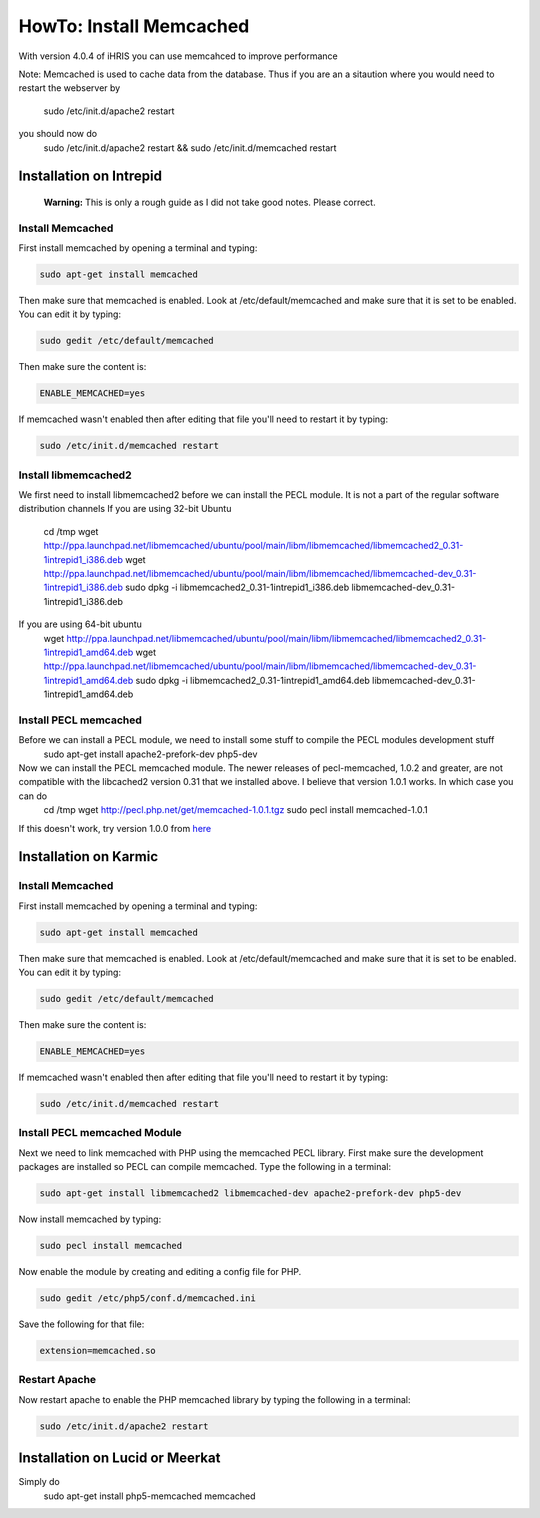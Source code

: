 HowTo: Install Memcached
========================

With version 4.0.4 of iHRIS you can use memcahced to improve performance 

Note:  Memcached is used to cache data from the database.  Thus if you are an a sitaution
where you would need to restart the webserver by
 sudo /etc/init.d/apache2 restart
you should now do
 sudo /etc/init.d/apache2 restart && sudo /etc/init.d/memcached restart

Installation on Intrepid
^^^^^^^^^^^^^^^^^^^^^^^^
 **Warning:** This is only a rough guide as I did not take good notes.  Please correct.

Install Memcached
~~~~~~~~~~~~~~~~~
First install memcached by opening a terminal and typing:

.. code-block:: bash

    sudo apt-get install memcached
    

Then make sure that memcached is enabled.  Look at /etc/default/memcached and make sure that it is set to be enabled.  You can edit it by typing:

.. code-block:: bash

    sudo gedit /etc/default/memcached
    

Then make sure the content is:

.. code-block:: ini

    ENABLE_MEMCACHED=yes
    

If memcached wasn't enabled then after editing that file you'll need to restart it by typing:

.. code-block:: bash

    sudo /etc/init.d/memcached restart
    

Install libmemcached2
~~~~~~~~~~~~~~~~~~~~~
We first need to install libmemcached2 before we can install the PECL module.  It is not a part of the regular software distribution channels 
If you are using 32-bit Ubuntu
 cd /tmp
 wget http://ppa.launchpad.net/libmemcached/ubuntu/pool/main/libm/libmemcached/libmemcached2_0.31-1intrepid1_i386.deb 
 wget http://ppa.launchpad.net/libmemcached/ubuntu/pool/main/libm/libmemcached/libmemcached-dev_0.31-1intrepid1_i386.deb 
 sudo dpkg -i  libmemcached2_0.31-1intrepid1_i386.deb libmemcached-dev_0.31-1intrepid1_i386.deb 

If you are using 64-bit ubuntu
 wget http://ppa.launchpad.net/libmemcached/ubuntu/pool/main/libm/libmemcached/libmemcached2_0.31-1intrepid1_amd64.deb 
 wget http://ppa.launchpad.net/libmemcached/ubuntu/pool/main/libm/libmemcached/libmemcached-dev_0.31-1intrepid1_amd64.deb 
 sudo dpkg -i libmemcached2_0.31-1intrepid1_amd64.deb libmemcached-dev_0.31-1intrepid1_amd64.deb

Install PECL memcached
~~~~~~~~~~~~~~~~~~~~~~
Before we can install a PECL module, we need to install some stuff to compile the PECL modules development stuff 
 sudo apt-get install apache2-prefork-dev php5-dev

Now we can install the PECL memcached module.   The newer releases of pecl-memcached, 1.0.2 and greater, are not compatible with the libcached2  version 0.31 that we installed above.  I believe that version 1.0.1 works.  In which case you can do
 cd /tmp
 wget http://pecl.php.net/get/memcached-1.0.1.tgz
 sudo pecl install memcached-1.0.1

If this doesn't work, try version 1.0.0 from  `here <http://pecl.php.net/package/memcached>`_ 

Installation on Karmic
^^^^^^^^^^^^^^^^^^^^^^

Install Memcached
~~~~~~~~~~~~~~~~~
First install memcached by opening a terminal and typing:

.. code-block:: bash

    sudo apt-get install memcached
    

Then make sure that memcached is enabled.  Look at /etc/default/memcached and make sure that it is set to be enabled.  You can edit it by typing:

.. code-block:: bash

    sudo gedit /etc/default/memcached
    

Then make sure the content is:

.. code-block:: ini

    ENABLE_MEMCACHED=yes
    

If memcached wasn't enabled then after editing that file you'll need to restart it by typing:

.. code-block:: bash

    sudo /etc/init.d/memcached restart
    

Install PECL memcached Module
~~~~~~~~~~~~~~~~~~~~~~~~~~~~~
Next we need to link memcached with PHP using the memcached PECL library.  First make sure the development packages are installed so PECL can compile memcached.  Type the following in a terminal:

.. code-block:: bash

    sudo apt-get install libmemcached2 libmemcached-dev apache2-prefork-dev php5-dev
    

Now install memcached by typing:

.. code-block:: bash

    sudo pecl install memcached
    

Now enable the module by creating and editing a config file for PHP.

.. code-block:: bash

    sudo gedit /etc/php5/conf.d/memcached.ini
    

Save the following for that file:

.. code-block:: ini

    extension=memcached.so
    

Restart Apache
~~~~~~~~~~~~~~
Now restart apache to enable the PHP memcached library by typing the following in a terminal:

.. code-block:: bash

    sudo /etc/init.d/apache2 restart
    

Installation on Lucid or Meerkat
^^^^^^^^^^^^^^^^^^^^^^^^^^^^^^^^
Simply do
 sudo apt-get install php5-memcached memcached

